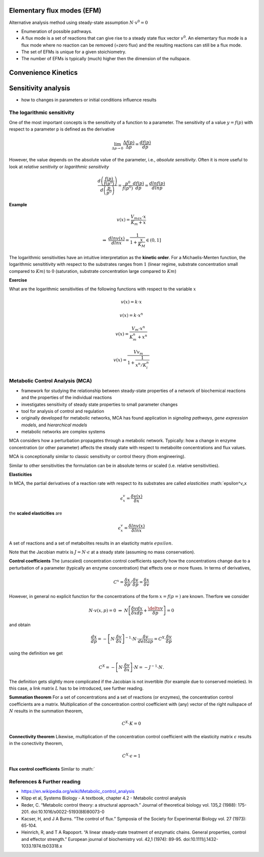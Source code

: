 Elementary flux modes (EFM)
============================
Alternative analysis method using steady-state assumption :math:`N \cdot v^0 = 0`

- Enumeration of possible pathways.
- A flux mode is a set of reactions that can give rise to a steady state flux vector :math:`v^0`. An elementary flux mode is a flux mode where no reaction can be removed (=zero flux) and the resulting reactions can still be a flux mode.
- The set of EFMs is unique for a given stoichiometry.
- The number of EFMs is typically (much) higher then the dimension of the nullspace.

Convenience Kinetics
============================

Sensitivity analysis
====================
- how to changes in parameters or initial conditions influence results

The logarithmic sensitivity
---------------------------
One of the most important concepts is the sensitivity of a function to a parameter. The sensitivity of a value :math:`y = f(p)` with respect to a parameter p is defined as the derivative

.. math:: \lim_{\Delta p \to 0} \frac{\Delta f(p)}{\Delta p} = \frac{df(p)}{dp}

However, the value depends on the absolute value of the parameter, i.e., *absolute sensitivity*. Often it is more useful to look at *relative senitivity* or *logarithmic sensitivity*

.. math:: \frac{d \left( \frac{f(p)}{f(p^0)} \right)}{d \left( \frac{p}{p^0} \right)} = \frac{p^0}{f(p^0)} \frac{df(p)}{dp} = \frac{d ln f(p)}{d ln p}

**Example**

.. math:: v(x) = \frac{V_{max}\cdot x}{K_m + x}

.. math:: \Rightarrow \; \frac{d ln v(x)}{d ln x} = \frac{1}{1 + \frac{x}{K_M}} \in (0,1]

The logarithmic sensitivities have an intuitive interpretation as the **kinetic order**.
For a Michaelis-Menten function, the logarithmic sensititivity with respect to the substrates ranges from :math:`1` (linear regime, substrate concentration small compared to :math:`Km`) to :math:`0` (saturation, substrate concentration large compared to :math:`Km`)

**Exercise**

What are the logarithmic sensitivities of the following functions with respect to the variable :math:`x`

.. math:: v(x) = k \cdot x
.. math:: v(x) = k \cdot x^n
.. math:: v(x) = \frac{V_m \cdot x^n}{K_m^n + x^n}
.. math:: v(x) = \frac{Vv_m}{1 + \frac{1}{x^n/K_i^n}}

Metabolic Control Analysis (MCA)
--------------------------------
- framework for studying the relationship between steady-state properties of a network of biochemical reactions and the properties of the individual reactions
- investigates sensitivity of steady state properties to small parameter changes
- tool for analysis of control and regulation
- originally developed for metabolic networks, MCA has found application in *signaling pathways*, *gene expression models*, and *hierarchical models*
- metabolic networks are complex systems

MCA considers how a perturbation propagates through a metabolic network. Typically: how a change in enzyme concentration (or other parameter) affects the steady state with respect to metabolite concentrations and flux values.

MCA is conceptionally similar to classic sensitivity or control theory (from engineering).

Similar to other sensitivities the formulation can be in absolute terms or scaled (i.e. relative sensitivities).

**Elasticities**

In MCA, the partial derivatives of a reaction rate with respect to its substrates are called *elasticities* :math:`\epsilon^v_x

.. math:: \epsilon^v_x = \frac{\delta v(x)}{\delta x}

the **scaled elasticities** are

.. math:: \epsilon^v_x = \frac{\delta ln v(x)}{\delta ln x}

A set of reactions and a set of metabolites results in an elasticity matrix :math:`epsilon`.

Note that the Jacobian matrix is :math:`J = N \cdot \epsilon` at a steady state (assuming no mass conservation).

**Control coefficients**
The (unscaled) concentration control coefficients specify how the concentrations change due to a perturbation of a parameter (typically an enzyme concentration) that effects one or more fluxes.
In terms of derivatives,

.. math:: C^x = \frac{\delta x}{\delta p} / \frac{\delta v}{\delta p} = \frac{\delta x}{\delta v}

However, in general no explicit function for the concentrations of the form :math:`x = f(p=)` are known.
Therfore we consider

.. math:: N \cdot v(x, p) = 0 \; \Rightarrow \; N \left[ \frac{\delta v}{\delta x}\frac{dx}{dp} + \frac{\delty v}{\delta p} \right] = 0
and obtain

.. math:: \frac{dx}{dp} = - \left[ N \cdot \frac{\delta v}{\delta x} \right]^{-1} \cdot N \cdot \frac{\delta v}{delta p} = C^X \cdot \frac{\delta v}{\delta p}

using the definition we get

.. math:: C^X = - \left[ N \cdot \frac{\delta v}{\delta x} \right] \cdot N = - J^{-1} \cdot N.

The definition gets slightly more complicated if the Jacobian is not invertible (for example due to conserved moieties). In this case, a link matrix :math:`L` has to be introduced, see further reading.

**Summation theorem**
For a set of concentrations and a set of reactions (or enzymes), the concentration control coefficients are a matrix. Multiplication of the concentration control coefficient with (any) vector of the right nullspace of :math:`N` results in the summation theorem,

.. math:: C^X \cdot K = 0

**Connectivity theorem**
Likewise, multiplication of the concentration control coefficient with the elasticity matrix :math:`\epsilon` results in the conectivity theorem,

.. math:: C^X \cdot \epsilon = 1

**Flux control coefficients**
Similar to :math:`



References & Further reading
-----------------------------
- https://en.wikipedia.org/wiki/Metabolic_control_analysis
- Klipp et al, Systems Biology - A textbook, chapter 4.2 - Metabolic control analysis
- Reder, C. “Metabolic control theory: a structural approach.” Journal of theoretical biology vol. 135,2 (1988): 175-201. doi:10.1016/s0022-5193(88)80073-0
- Kacser, H, and J A Burns. “The control of flux.” Symposia of the Society for Experimental Biology vol. 27 (1973): 65-104.
- Heinrich, R, and T A Rapoport. “A linear steady-state treatment of enzymatic chains. General properties, control and effector strength.” European journal of biochemistry vol. 42,1 (1974): 89-95. doi:10.1111/j.1432-1033.1974.tb03318.x

